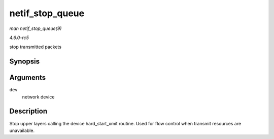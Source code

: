 .. -*- coding: utf-8; mode: rst -*-

.. _API-netif-stop-queue:

================
netif_stop_queue
================

*man netif_stop_queue(9)*

*4.6.0-rc5*

stop transmitted packets


Synopsis
========

.. c:function:: void netif_stop_queue( struct net_device * dev )

Arguments
=========

``dev``
    network device


Description
===========

Stop upper layers calling the device hard_start_xmit routine. Used for
flow control when transmit resources are unavailable.


.. ------------------------------------------------------------------------------
.. This file was automatically converted from DocBook-XML with the dbxml
.. library (https://github.com/return42/sphkerneldoc). The origin XML comes
.. from the linux kernel, refer to:
..
.. * https://github.com/torvalds/linux/tree/master/Documentation/DocBook
.. ------------------------------------------------------------------------------
